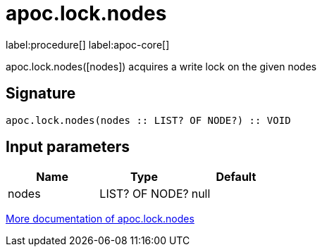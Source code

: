 ////
This file is generated by DocsTest, so don't change it!
////

= apoc.lock.nodes
:page-custom-canonical: https://neo4j.com/docs/apoc/current/overview/apoc.lock/apoc.lock.nodes/
:description: This section contains reference documentation for the apoc.lock.nodes procedure.

label:procedure[] label:apoc-core[]

[.emphasis]
apoc.lock.nodes([nodes]) acquires a write lock on the given nodes

== Signature

[source]
----
apoc.lock.nodes(nodes :: LIST? OF NODE?) :: VOID
----

== Input parameters
[.procedures, opts=header]
|===
| Name | Type | Default 
|nodes|LIST? OF NODE?|null
|===

xref::graph-updates/locking.adoc[More documentation of apoc.lock.nodes,role=more information]

